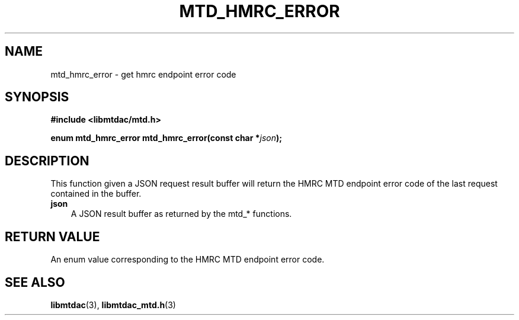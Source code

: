 .TH MTD_HMRC_ERROR 3 "March 17, 2021" "" "libmtdac"

.SH NAME

mtd_hmrc_error \- get hmrc endpoint error code

.SH SYNOPSIS

.B #include <libmtdac/mtd.h>
.PP
.BI "enum mtd_hmrc_error mtd_hmrc_error(const char *" json );

.SH DESCRIPTION

This function given a JSON request result buffer will return the HMRC MTD
endpoint error code of the last request contained in the buffer.

.TP 3
.B json
A JSON result buffer as returned by the mtd_* functions.

.SH RETURN VALUE

An enum value corresponding to the HMRC MTD endpoint error code.

.SH SEE ALSO

.BR libmtdac (3),
.BR libmtdac_mtd.h (3)
